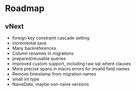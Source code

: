 * Roadmap
** vNext
	 + foreign key constraint cascade setting
	 + incremental save
	 + Many backreferences
	 + Column renames in migrations
	 + prepared/reusable queries
	 + Improved custom support, including raw sql where clauses
	 + More precise spans in macro errors for invalid field names
	 + Remove timestamp from migration names
	 + small int type
	 + NaiveDate, maybe non-naive versions

